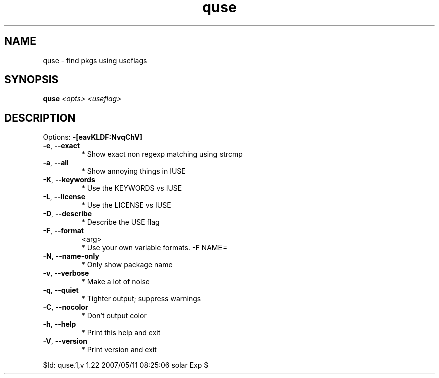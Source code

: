 .TH quse "1" "May 2007" "Gentoo Foundation" "quse"
.SH NAME
quse \- find pkgs using useflags
.SH SYNOPSIS
.B quse
\fI<opts> <useflag>\fR
.SH DESCRIPTION
Options: \fB\-[eavKLDF:NvqChV]\fR
.TP
\fB\-e\fR, \fB\-\-exact\fR
* Show exact non regexp matching using strcmp
.TP
\fB\-a\fR, \fB\-\-all\fR
* Show annoying things in IUSE
.TP
\fB\-K\fR, \fB\-\-keywords\fR
* Use the KEYWORDS vs IUSE
.TP
\fB\-L\fR, \fB\-\-license\fR
* Use the LICENSE vs IUSE
.TP
\fB\-D\fR, \fB\-\-describe\fR
* Describe the USE flag
.TP
\fB\-F\fR, \fB\-\-format\fR
<arg>
.BR
 * Use your own variable formats. \fB\-F\fR NAME=
.TP
\fB\-N\fR, \fB\-\-name\-only\fR
* Only show package name
.TP
\fB\-v\fR, \fB\-\-verbose\fR
* Make a lot of noise
.TP
\fB\-q\fR, \fB\-\-quiet\fR
* Tighter output; suppress warnings
.TP
\fB\-C\fR, \fB\-\-nocolor\fR
* Don't output color
.TP
\fB\-h\fR, \fB\-\-help\fR
* Print this help and exit
.TP
\fB\-V\fR, \fB\-\-version\fR
* Print version and exit
.PP
$Id: quse.1,v 1.22 2007/05/11 08:25:06 solar Exp $
